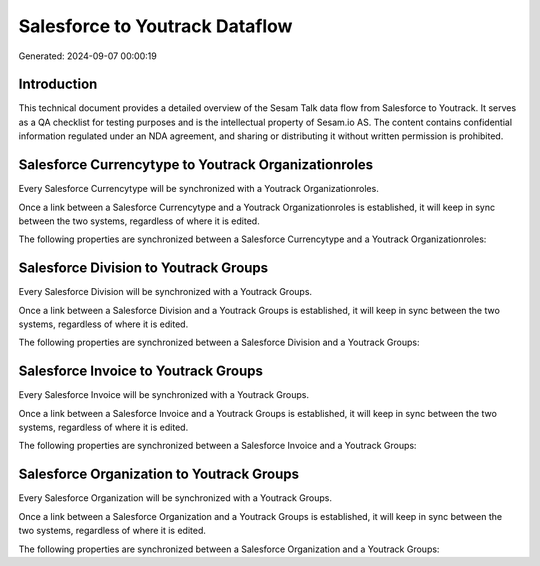 ===============================
Salesforce to Youtrack Dataflow
===============================

Generated: 2024-09-07 00:00:19

Introduction
------------

This technical document provides a detailed overview of the Sesam Talk data flow from Salesforce to Youtrack. It serves as a QA checklist for testing purposes and is the intellectual property of Sesam.io AS. The content contains confidential information regulated under an NDA agreement, and sharing or distributing it without written permission is prohibited.

Salesforce Currencytype to Youtrack Organizationroles
-----------------------------------------------------
Every Salesforce Currencytype will be synchronized with a Youtrack Organizationroles.

Once a link between a Salesforce Currencytype and a Youtrack Organizationroles is established, it will keep in sync between the two systems, regardless of where it is edited.

The following properties are synchronized between a Salesforce Currencytype and a Youtrack Organizationroles:

.. list-table::
   :header-rows: 1

   * - Salesforce Currencytype Property
     - Youtrack Organizationroles Property
     - Youtrack Data Type


Salesforce Division to Youtrack Groups
--------------------------------------
Every Salesforce Division will be synchronized with a Youtrack Groups.

Once a link between a Salesforce Division and a Youtrack Groups is established, it will keep in sync between the two systems, regardless of where it is edited.

The following properties are synchronized between a Salesforce Division and a Youtrack Groups:

.. list-table::
   :header-rows: 1

   * - Salesforce Division Property
     - Youtrack Groups Property
     - Youtrack Data Type


Salesforce Invoice to Youtrack Groups
-------------------------------------
Every Salesforce Invoice will be synchronized with a Youtrack Groups.

Once a link between a Salesforce Invoice and a Youtrack Groups is established, it will keep in sync between the two systems, regardless of where it is edited.

The following properties are synchronized between a Salesforce Invoice and a Youtrack Groups:

.. list-table::
   :header-rows: 1

   * - Salesforce Invoice Property
     - Youtrack Groups Property
     - Youtrack Data Type


Salesforce Organization to Youtrack Groups
------------------------------------------
Every Salesforce Organization will be synchronized with a Youtrack Groups.

Once a link between a Salesforce Organization and a Youtrack Groups is established, it will keep in sync between the two systems, regardless of where it is edited.

The following properties are synchronized between a Salesforce Organization and a Youtrack Groups:

.. list-table::
   :header-rows: 1

   * - Salesforce Organization Property
     - Youtrack Groups Property
     - Youtrack Data Type

